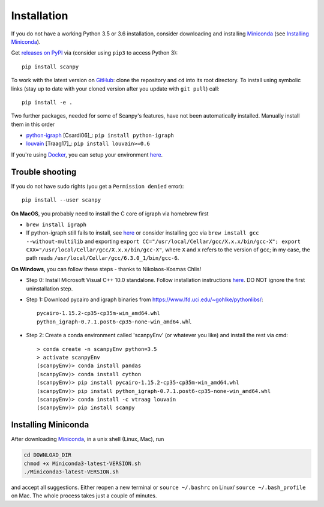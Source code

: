 Installation
------------

If you do not have a working Python 3.5 or 3.6 installation, consider downloading and installing Miniconda_ (see `Installing Miniconda`_).

Get `releases on PyPI <https://pypi.python.org/pypi/scanpy>`__ via (consider using ``pip3`` to access Python 3)::

  pip install scanpy

To work with the latest version on `GitHub <https://github.com/theislab/scanpy>`__: clone the repository and ``cd`` into its root directory. To install using symbolic links (stay up to date with your cloned version after you update with ``git pull``) call::

    pip install -e .

Two further packages, needed for some of Scanpy's features, have not been automatically installed. Manually install them in this order

- `python-igraph <http://igraph.org/python/>`__ [Csardi06]_: ``pip install python-igraph`` 
- `louvain <https://github.com/vtraag/louvain-igraph>`__ [Traag17]_: ``pip install louvain>=0.6``

If you're using `Docker <https://en.wikipedia.org/wiki/Docker_(software)>`_, you
can setup your environment `here
<https://gist.github.com/flying-sheep/0e003ae3398dd543638955a55c031c8d>`_.

  
Trouble shooting
~~~~~~~~~~~~~~~~

If you do not have sudo rights (you get a ``Permission denied`` error)::

    pip install --user scanpy

**On MacOS**, you probably need to install the C core of igraph via homebrew first

- ``brew install igraph``
- If python-igraph still fails to install, see `here <https://stackoverflow.com/questions/29589696/problems-compiling-c-core-of-igraph-with-python-2-7-9-anaconda-2-2-0-on-mac-osx>`__ or consider installing gcc via ``brew install gcc --without-multilib`` and exporting ``export CC="/usr/local/Cellar/gcc/X.x.x/bin/gcc-X"; export CXX="/usr/local/Cellar/gcc/X.x.x/bin/gcc-X"``, where ``X`` and ``x`` refers to the version of ``gcc``; in my case, the path reads ``/usr/local/Cellar/gcc/6.3.0_1/bin/gcc-6``.

**On Windows**, you can follow these steps - thanks to Nikolaos-Kosmas Chlis!

- Step 0: Install Microsoft Visual C++ 10.0 standalone. Follow installation instructions `here <https://wiki.python.org/moin/WindowsCompilers#Microsoft_Visual_C.2B-.2B-_10.0_standalone:_Windows_SDK_7.1_.28x86.2C_x64.2C_ia64.29>`_. DO NOT ignore the first uninstallation step.

- Step 1: Download pycairo and igraph binaries from https://www.lfd.uci.edu/~gohlke/pythonlibs/::
    
    pycairo-1.15.2-cp35-cp35m-win_amd64.whl
    python_igraph-0.7.1.post6-cp35-none-win_amd64.whl
    
- Step 2: Create a conda environment called 'scanpyEnv' (or whatever you like) and install the rest via cmd::
  
    > conda create -n scanpyEnv python=3.5
    > activate scanpyEnv
    (scanpyEnv)> conda install pandas
    (scanpyEnv)> conda install cython
    (scanpyEnv)> pip install pycairo-1.15.2-cp35-cp35m-win_amd64.whl
    (scanpyEnv)> pip install python_igraph-0.7.1.post6-cp35-none-win_amd64.whl
    (scanpyEnv)> conda install -c vtraag louvain
    (scanpyEnv)> pip install scanpy
      

Installing Miniconda
~~~~~~~~~~~~~~~~~~~~

After downloading Miniconda_, in a unix shell (Linux, Mac), run

.. code:: shell

    cd DOWNLOAD_DIR
    chmod +x Miniconda3-latest-VERSION.sh
    ./Miniconda3-latest-VERSION.sh

and accept all suggestions. Either reopen a new terminal or ``source ~/.bashrc`` on Linux/ ``source ~/.bash_profile`` on Mac. The whole process takes just a couple of minutes.

.. _Miniconda: http://conda.pydata.org/miniconda.html
